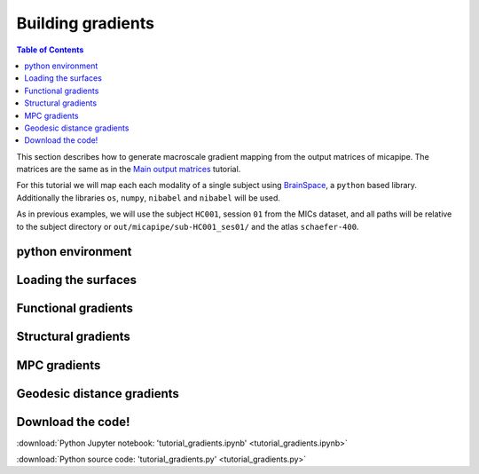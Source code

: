 .. _gradient:

.. title:: Computing gradient from output matrices

******************
Building gradients
******************

.. contents:: Table of Contents

This section describes how to generate macroscale gradient mapping from the output matrices of micapipe. The matrices are the same as in the `Main output matrices <../04.matrices/index.html>`_ tutorial.

For this tutorial we will map each each modality of a single subject using `BrainSpace <https://brainspace.readthedocs.io/en/latest/python_doc/auto_examples/index.html>`_, a ``python`` based library.
Additionally the libraries ``os``, ``numpy``, ``nibabel`` and ``nibabel`` will be used.

As in previous examples, we will use the subject ``HC001``, session ``01`` from the MICs dataset, and all paths will be relative to the subject directory or ``out/micapipe/sub-HC001_ses01/`` and the atlas ``schaefer-400``.


python environment
============================================================

.. tabs::

   .. code-tab:: py
      :linenos:

      # Set the environment
      import os
      import numpy as np
      import nibabel as nb
      from brainspace.plotting import plot_hemispheres
      from brainspace.mesh.mesh_io import read_surface
      from brainspace.datasets import load_conte69
      from brainspace.gradient import GradientMaps
      from brainspace.utils.parcellation import map_to_labels
      import matplotlib.pyplot as plt

      # Set the working directory to the 'out' directory
      os.chdir("~/out")     # <<<<<<<<<<<< CHANGE THIS PATH

      # Path to micapipe repository
      micapipe='~/micapipe' # <<<<<<<<<<<< CHANGE THIS PATH

      # This variable will be different for each subject
      subjectID='sub-HC001_ses-01'           # <<<<<<<<<<<< CHANGE THIS SUBJECT's ID
      subjectDir='micapipe/sub-HC001/ses-01' # <<<<<<<<<<<< CHANGE THIS SUBJECT's DIRECTORY

      # Here we define the atlas
      atlas='schaefer-400' # <<<<<<<<<<<< CHANGE THIS ATLAS

Loading the surfaces
============================================================

.. tabs::

   .. code-tab:: py
     :linenos:

      # Load conte69
      c69_lh, c69_rh = load_conte69()

      # Load fsaverage5
      fs5_lh = read_surface('freesurfer/fsaverage5/surf/lh.pial', itype='fs')
      fs5_rh = read_surface('freesurfer/fsaverage5/surf/rh.pial', itype='fs')

      # Load annotation file in fsaverage5
      annot_lh_fs5= nb.freesurfer.read_annot(micapipe + '/parcellations/lh.schaefer-400_mics.annot')
      annot_rh_fs5= nb.freesurfer.read_annot(micapipe + '/parcellations/rh.schaefer-400_mics.annot')[0]+200

      # replace with 0 the medial wall of the right labels
      annot_rh_fs5 = np.where(annot_rh_fs5==200, 0, annot_rh_fs5)

      # fsaverage5 labels
      labels_fs5 = np.concatenate((annot_lh_fs5[0], annot_rh_fs5), axis=0)

      # Read label for conte69
      labels_c69 = np.loadtxt(open(micapipe + '/parcellations/schaefer-400_conte69.csv'), dtype=np.int)

Functional gradients
============================================================

.. tabs::

   .. tab:: Python

        **Load and slice the functional matrix**

        .. code-block:: python
           :linenos:

            # Load the cortical connectome
            mtx_fs = np.loadtxt(subjectDir + '/func/surfaces/' + subjectID + '_rsfmri_space-fsnative_atlas-' + atlas + '_desc-FC.txt',
                                dtype=np.float, delimiter=' ')

            # slice the matrix
            FC = mtx_fs[49:, 49:]
            FC = np.delete(np.delete(FC, 200, axis=0), 200, axis=1)

            # Fischer transformation
            FCz = np.arctanh(FC)

            # replace inf with 0
            FCz[~np.isfinite(FCz)] = 0

            # Mirror the matrix
            FCz = np.triu(FCz,1)+FCz.T

        **Calculate the functional gradients**

        .. code-block:: python
           :linenos:

            # Number of gradients
            N = 10

            # Calculate the gradients
            gm = GradientMaps(n_components=N, random_state=None, approach='dm', kernel='normalized_angle')
            gm.fit(FCz, sparsity=0.8)

        **Plot the functional gradients**

        .. code-block:: python
           :linenos:

            # Plot the gradients
            g1=gm.gradients_[:, 0]
            g2=gm.gradients_[:, 1]
            g3=gm.gradients_[:, 2]

            # Creating figure
            fig = plt.subplots(1, 2, figsize = (7, 5))
            ax = plt.axes(projection ="3d")

            # Creating plot
            ax.scatter3D(g1, g2, g3, color = 'red')
            plt.title("Functional gradient")
            ax.set_xlabel('Grad 1')
            ax.set_ylabel('Grad 2')
            ax.set_zlabel('Grad 3')

            # show plot
            plt.show()

        .. figure:: fc_scatter.png

        **Functional gradients to fsaverage5 surface**

        .. code-block:: python
           :linenos:

            # Mask of the medial wall on fsaverage 5
            mask_fs5 = labels_fs5 != 0

            # Map gradients to original parcels
            grad = [None] * 3
            for i, g in enumerate(gm.gradients_.T[0:3,:]):
                grad[i] = map_to_labels(g, labels_fs5,  fill=np.nan, mask=mask_fs5)

            # Plot Gradients RdYlBu
            plot_hemispheres(fs5_lh, fs5_rh, array_name=grad, size=(1000, 600), cmap='coolwarm',
                             embed_nb=True,  label_text={'left':['Grad1', 'Grad2','Grad3']}, color_bar='left',
                             zoom=1.25, nan_color=(1, 1, 1, 1) )

        .. figure:: fc_fs5.png

        **Functional gradients to conte69 surface**

        .. code-block:: python
           :linenos:

            # mask of the medial wall
            mask_c69 = labels_c69 != 0

            # Map gradients to original parcels
            grad = [None] * 3
            for i, g in enumerate(gm.gradients_.T[0:3,:]):
                grad[i] = map_to_labels(g, labels_c69, fill=np.nan, mask=mask_c69)

            # Plot Gradients coolwarm
            plot_hemispheres(c69_lh, c69_rh, array_name=grad, size=(1000, 600), cmap='coolwarm',
                             embed_nb=True,  label_text={'left':['Grad1', 'Grad2','Grad3']}, color_bar='left',
                             zoom=1.25, nan_color=(1, 1, 1, 1))

        .. figure:: fc_c69.png

Structural gradients
============================================================

.. tabs::

   .. tab:: Python

        **Load and slice the structural matrix**

        .. code-block:: python
           :linenos:

            # Load the cortical connectome
            mtx_sc = np.loadtxt(subjectDir + '/dwi/connectomes/' + subjectID + '_space-dwi_atlas-' + atlas + '_desc-iFOD2-40M-SIFT2_cor-connectome.txt',
                                dtype=np.float, delimiter=' ')

            # Fill the lower triangle of the matrix
            mtx_sc = np.log(np.triu(mtx_sc,1)+mtx_sc.T)
            mtx_sc[np.isneginf(mtx_sc)] = 0

            # Slice the connectome to use only cortical nodes
            SC = mtx_sc[49:, 49:]
            SC = np.delete(np.delete(SC, 200, axis=0), 200, axis=1)

        **Calculate the structural gradients**

        .. code-block:: python
           :linenos:

            # SC Left hemi
            gm_SC_L = GradientMaps(n_components=N, random_state=None, approach='dm', kernel='normalized_angle')
            gm_SC_L.fit(SC[0:200, 0:200], sparsity=0)

            # SC Right hemi
            gm_SC_R = GradientMaps(n_components=N, alignment='procrustes', kernel='normalized_angle'); # align right hemi to left hemi
            gm_SC_R.fit(SC[200:400, 200:400], sparsity=0, reference=gm_SC_L.gradients_)


        **Plot the structural gradients**

        .. code-block:: python
           :linenos:

            # plot the left gradients
            g1=gm_SC_L.gradients_[:, 0]
            g2=gm_SC_L.gradients_[:, 1]
            g3=gm_SC_L.gradients_[:, 2]
            # plot the right gradients
            g1R=gm_SC_R.gradients_[:, 0]
            g2R=gm_SC_R.gradients_[:, 1]
            g3R=gm_SC_R.gradients_[:, 2]

            # Creating figure
            fig = plt.subplots(1, 2, figsize = (7, 5))
            ax = plt.axes(projection ="3d")

            # Creating plot
            ax.scatter3D(g1, g2, g3, color = 'purple')
            ax.scatter3D(g1R, g2R, g3R, color = 'slateblue', marker='v')
            plt.title("Structural gradient")
            ax.legend(['Left SC', 'Right SC'])
            ax.set_xlabel('Grad 1')
            ax.set_ylabel('Grad 2')
            ax.set_zlabel('Grad 3')

            # show plot
            plt.show()

        .. figure:: sc_scatter.png

        **Structural gradients to conte69 surface**

        .. code-block:: python
           :linenos:

            # Left and right gradients concatenated
            SC_gradients = np.concatenate((gm_SC_L.gradients_, gm_SC_R.gradients_), axis=0)

            # Map gradients to original parcels
            grad = [None] * 3
            for i, g in enumerate(SC_gradients.T[0:3,:]):
                grad[i] = map_to_labels(g, labels_c69, fill=np.nan, mask=mask_c69)

            # Plot Gradients
            plot_hemispheres(c69_lh, c69_rh, array_name=grad, size=(1000, 600), cmap='coolwarm',
                             embed_nb=True,  label_text={'left':['Grad1', 'Grad2','Grad3']}, color_bar='left',
                             zoom=1.25, nan_color=(1, 1, 1, 1) )

        .. figure:: sc_c69.png


MPC gradients
============================================================

.. tabs::

   .. tab:: Python

        **Load and slice the MPC matrix**

        .. code-block:: python
           :linenos:

            # Load the cortical connectome
            mtx_mpc = np.loadtxt(subjectDir + '/anat/surfaces/micro_profiles/' + subjectID + '_space-fsnative_atlas-' + atlas + '_desc-MPC.txt',
                                 dtype=np.float, delimiter=' ')

            # Fill the lower triangle of the matrix
            MPC = np.triu(mtx_mpc,1)+mtx_mpc.T

            # Renove the medial wall
            MPC = np.delete(np.delete(MPC, 0, axis=0), 0, axis=1)
            MPC = np.delete(np.delete(MPC, 200, axis=0), 200, axis=1)

        **Calculate the MPC gradients**

        .. code-block:: python
           :linenos:

            # Calculate the gradients
            gm = GradientMaps(n_components=15, random_state=None, approach='dm', kernel='normalized_angle')
            gm.fit(MPC, sparsity=0.8)


        **Plot the MPC gradients**

        .. code-block:: python
           :linenos:

            # Plot the gradients
            g1=gm.gradients_[:, 0]
            g2=gm.gradients_[:, 1]
            g3=gm.gradients_[:, 2]

            # Creating figure
            fig = plt.subplots(1, 2, figsize = (7, 5))
            ax = plt.axes(projection ="3d")

            # Creating plot
            ax.scatter3D(g1, g2, g3, color = 'green')
            plt.title("MPC gradient")
            ax.set_xlabel('Grad 1')
            ax.set_ylabel('Grad 2')
            ax.set_zlabel('Grad 3')

            # show plot
            plt.show()

        .. figure:: mpc_scatter.png

        **MPC gradients to conte69 surface**

        .. code-block:: python
           :linenos:

            # Map gradients to original parcels
            grad = [None] * 3
            for i, g in enumerate(gm.gradients_.T[0:3,:]):
                grad[i] = map_to_labels(g, labels_c69, fill=np.nan, mask=mask_c69)

            # Plot Gradients
            plot_hemispheres(c69_lh, c69_rh, array_name=grad, size=(1000, 600), cmap='coolwarm',
                             embed_nb=True,  label_text={'left':['MPC-G1', 'MPC-G2','MPC-G3']}, color_bar='left',
                             zoom=1.25, nan_color=(1, 1, 1, 1) )

        .. figure:: mpc_c69.png



Geodesic distance gradients
============================================================

.. tabs::

   .. tab:: Python

        **Load and slice the GD matrix**

        .. code-block:: python
           :linenos:

            # Load the cortical connectome
            mtx_gd = np.loadtxt(subjectDir + '/anat/surfaces/geo_dist/' + subjectID + '_space-fsnative_atlas-' + atlas + '_GD.txt',
                                dtype=np.float, delimiter=' ')

            # Remove the Mediall Wall
            mtx_gd = np.delete(np.delete(mtx_gd, 0, axis=0), 0, axis=1)
            GD = np.delete(np.delete(mtx_gd, 200, axis=0), 200, axis=1)

        **Calculate the GD gradients**

        .. code-block:: python
           :linenos:

            # GD Left hemi
            gm_GD_L = GradientMaps(n_components=N, random_state=None, approach='dm', kernel='normalized_angle')
            gm_GD_L.fit(GD[0:200, 0:200], sparsity=0.8)

            # GD Right hemi
            gm_GD_R = GradientMaps(n_components=N, alignment='procrustes', kernel='normalized_angle'); # align right hemi to left hemi
            gm_GD_R.fit(GD[200:400, 200:400], sparsity=0.8, reference=gm_GD_L.gradients_)


        **Plot the GD gradients**

        .. code-block:: python
           :linenos:

            # plot the gradients
            g1=gm_GD_L.gradients_[:, 0]
            g2=gm_GD_L.gradients_[:, 1]
            g3=gm_GD_L.gradients_[:, 2]
            # plot the gradients
            g1R=gm_GD_R.gradients_[:, 0]
            g2R=gm_GD_R.gradients_[:, 1]
            g3R=gm_GD_R.gradients_[:, 2]

            # Creating figure
            fig = plt.subplots(1, 2, figsize = (7, 5))
            ax = plt.axes(projection ="3d")

            # Creating plot
            ax.scatter3D(g1, g2, g3, color = 'dodgerblue')
            ax.scatter3D(g1R, g2R, g3R, color = 'teal', marker='v')
            plt.title("Structural gradient")
            ax.legend(['Left GD', 'Right GD'])
            ax.set_xlabel('Grad 1')
            ax.set_ylabel('Grad 2')
            ax.set_zlabel('Grad 3')

            # show plot
            plt.show()

        .. figure:: gd_scatter.png

        **GD gradients to conte69 surface**

        .. code-block:: python
           :linenos:

            # Left and right gradients concatenated
            GD_gradients = np.concatenate((gm_GD_L.gradients_, gm_GD_R.gradients_), axis=0)

            # Map gradients to original parcels
            grad = [None] * 3
            for i, g in enumerate(GD_gradients.T[0:3,:]):
                grad[i] = map_to_labels(g, labels_c69, fill=np.nan, mask=mask_c69)

            # Plot Gradients
            plot_hemispheres(c69_lh, c69_rh, array_name=grad, size=(1000, 600), cmap='coolwarm',
                             embed_nb=True,  label_text={'left':['GD-G1', 'GD-G1','GD-G3']}, color_bar='left',
                             zoom=1.25, nan_color=(1, 1, 1, 1))

        .. figure:: gd_c69.png



Download the code!
============================================================

:download:`Python Jupyter notebook: 'tutorial_gradients.ipynb' <tutorial_gradients.ipynb>`

:download:`Python source code: 'tutorial_gradients.py' <tutorial_gradients.py>`
